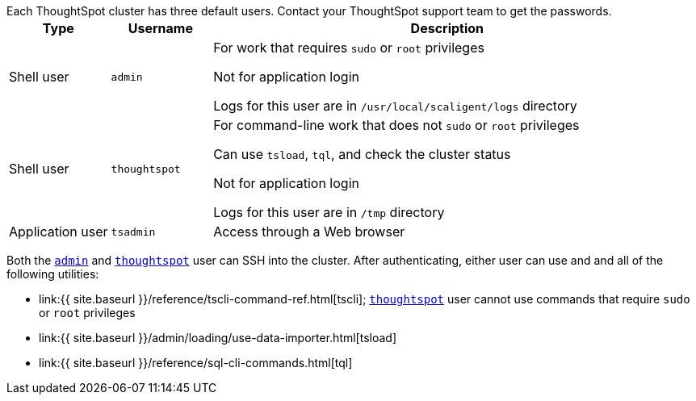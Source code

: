 Each ThoughtSpot cluster has three default users.
Contact your ThoughtSpot support team to get the passwords.+++<table>++++++<colgroup>++++++<col width="15%">++++++</col>+++
  +++<col width="15%">++++++</col>+++
    +++<col width="70%">++++++</col>++++++</colgroup>+++
  +++<tr>++++++<th>+++Type+++</th>+++
    +++<th>+++Username+++</th>+++
    +++<th>+++Description+++</th>++++++</tr>+++
  +++<tr>++++++<td>+++Shell user+++</td>+++
    +++<td id="admin">++++++<code>+++admin+++</code>++++++</td>+++
    +++<td>+++For work that requires +++<code>+++sudo+++</code>+++ or +++<code>+++root+++</code>+++ privileges
        +++<p>+++Not for application login+++</p>+++
        +++<p>+++Logs for this user are in +++<code>+++/usr/local/scaligent/logs+++</code>+++ directory+++</p>++++++</td>++++++</tr>+++
  +++<tr>++++++<td>+++Shell user+++</td>+++
    +++<td id="thoughtspot">++++++<code>+++thoughtspot+++</code>++++++</td>+++
    +++<td>+++For command-line work that does not +++<code>+++sudo+++</code>+++ or +++<code>+++root+++</code>+++ privileges
        +++<p>+++Can use +++<code>+++tsload+++</code>+++, +++<code>+++tql+++</code>+++, and check the cluster status+++</p>+++
        +++<p>+++Not for application login+++</p>+++
        +++<p>+++Logs for this user are in +++<code>+++/tmp+++</code>+++ directory+++</p>++++++</td>++++++</tr>+++
  +++<tr>++++++<td>+++Application user+++</td>+++
    +++<td id="tsadmin">++++++<code>+++tsadmin+++</code>++++++</td>+++
    +++<td>+++Access through a Web browser+++</td>++++++</tr>++++++</table>+++

Both the <<admin,`admin`>> and <<thoughtspot,`thoughtspot`>> user can SSH into the cluster.
After authenticating, either user can use and and all of the following utilities:

* link:{{ site.baseurl }}/reference/tscli-command-ref.html[tscli];
<<thoughtspot,`thoughtspot`>> user cannot use commands that require `sudo` or `root` privileges
* link:{{ site.baseurl }}/admin/loading/use-data-importer.html[tsload]
* link:{{ site.baseurl }}/reference/sql-cli-commands.html[tql]
